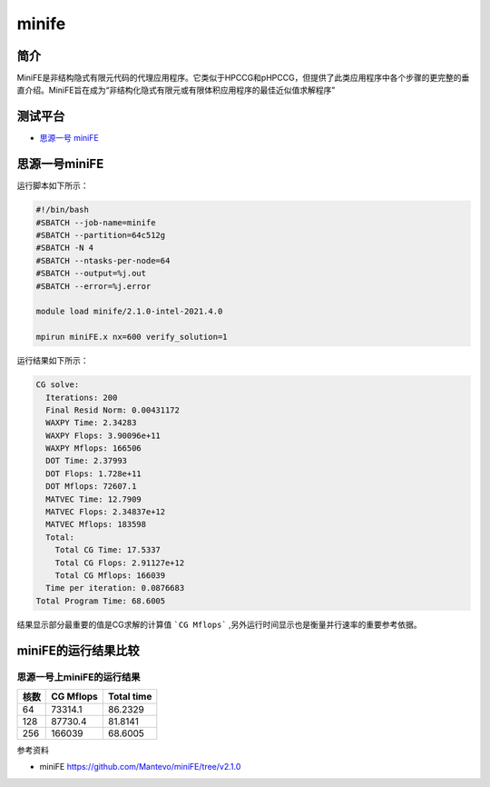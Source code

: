 minife
======

简介
----

MiniFE是非结构隐式有限元代码的代理应用程序。它类似于HPCCG和pHPCCG，但提供了此类应用程序中各个步骤的更完整的垂直介绍。MiniFE旨在成为“非结构化隐式有限元或有限体积应用程序的最佳近似值求解程序”


测试平台
--------

- `思源一号 miniFE`_

.. _思源一号 miniFE:

思源一号miniFE
--------------

运行脚本如下所示：

.. code:: bash

   #!/bin/bash
   #SBATCH --job-name=minife
   #SBATCH --partition=64c512g 
   #SBATCH -N 4
   #SBATCH --ntasks-per-node=64
   #SBATCH --output=%j.out
   #SBATCH --error=%j.error
   
   module load minife/2.1.0-intel-2021.4.0
   
   mpirun miniFE.x nx=600 verify_solution=1


运行结果如下所示：

.. code:: bash

   CG solve: 
     Iterations: 200
     Final Resid Norm: 0.00431172
     WAXPY Time: 2.34283
     WAXPY Flops: 3.90096e+11
     WAXPY Mflops: 166506
     DOT Time: 2.37993
     DOT Flops: 1.728e+11
     DOT Mflops: 72607.1
     MATVEC Time: 12.7909
     MATVEC Flops: 2.34837e+12
     MATVEC Mflops: 183598
     Total: 
       Total CG Time: 17.5337
       Total CG Flops: 2.91127e+12
       Total CG Mflops: 166039
     Time per iteration: 0.0876683
   Total Program Time: 68.6005

结果显示部分最重要的值是CG求解的计算值 ```CG Mflops``` ,另外运行时间显示也是衡量并行速率的重要参考依据。

miniFE的运行结果比较
----------------------


思源一号上miniFE的运行结果
~~~~~~~~~~~~~~~~~~~~~~~~~~

+------+-----------+------------+
| 核数 | CG Mflops | Total time |      
+======+===========+============+
| 64   | 73314.1   | 86.2329    |
+------+-----------+------------+
| 128  | 87730.4   | 81.8141    |
+------+-----------+------------+
| 256  | 166039    | 68.6005    |
+------+-----------+------------+

参考资料

- miniFE https://github.com/Mantevo/miniFE/tree/v2.1.0

